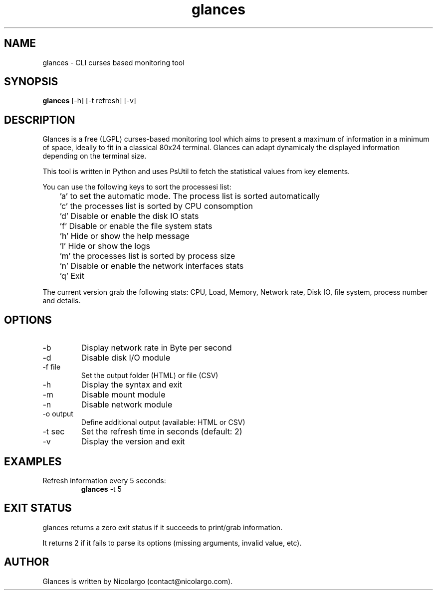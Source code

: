 .TH glances 1  "September, 2012" "version 1.4.2" "USER COMMANDS"
.SH NAME
glances \- CLI curses based monitoring tool
.SH SYNOPSIS
.B glances
[\-h] [\-t refresh] [\-v]
.SH DESCRIPTION
Glances is a free (LGPL) curses-based  monitoring tool which aims to present a maximum of information
in a minimum of space, ideally to fit in a classical 80x24 terminal. Glances can adapt dynamicaly the
displayed information depending on the terminal size.
.PP
This tool is written in Python and uses PsUtil to fetch the statistical values from key elements.
.PP
You can use the following keys to sort the processesi list:
.PP
	'a' to set the automatic mode. The process list is sorted automatically
.PP
	'c' the processes list is sorted by CPU consomption
.PP
	'd' Disable or enable the disk IO stats
.PP
	'f' Disable or enable the file system stats
.PP
	'h' Hide or show the help message
.PP
	'l' Hide or show the logs
.PP
	'm' the processes list is sorted by process size
.PP
	'n' Disable or enable the network interfaces stats
.PP
	'q' Exit
.PP
The current version grab the following stats: CPU, Load, Memory, Network rate, Disk IO, file system,
process number and details.
.SH OPTIONS
.TP
.TP
\-b
Display network rate in Byte per second
.TP
\-d
Disable disk I/O module
.TP
\-f file
Set the output folder (HTML) or file (CSV)
.TP
\-h
Display the syntax and exit
.TP
\-m
Disable mount module
.TP
\-n
Disable network module
.TP
\-o output
Define additional output (available: HTML or CSV)
.TP
\-t sec
Set the refresh time in seconds (default: 2)
.TP
\-v
Display the version and exit
.SH EXAMPLES
.TP
Refresh information every 5 seconds:
.B glances
\-t 5
.PP
.SH EXIT STATUS
glances returns a zero exit status if it succeeds to print/grab information.
.PP
It returns 2 if it fails to parse its options (missing arguments, invalid value, etc).
.SH AUTHOR
Glances is written by Nicolargo (contact@nicolargo.com).
